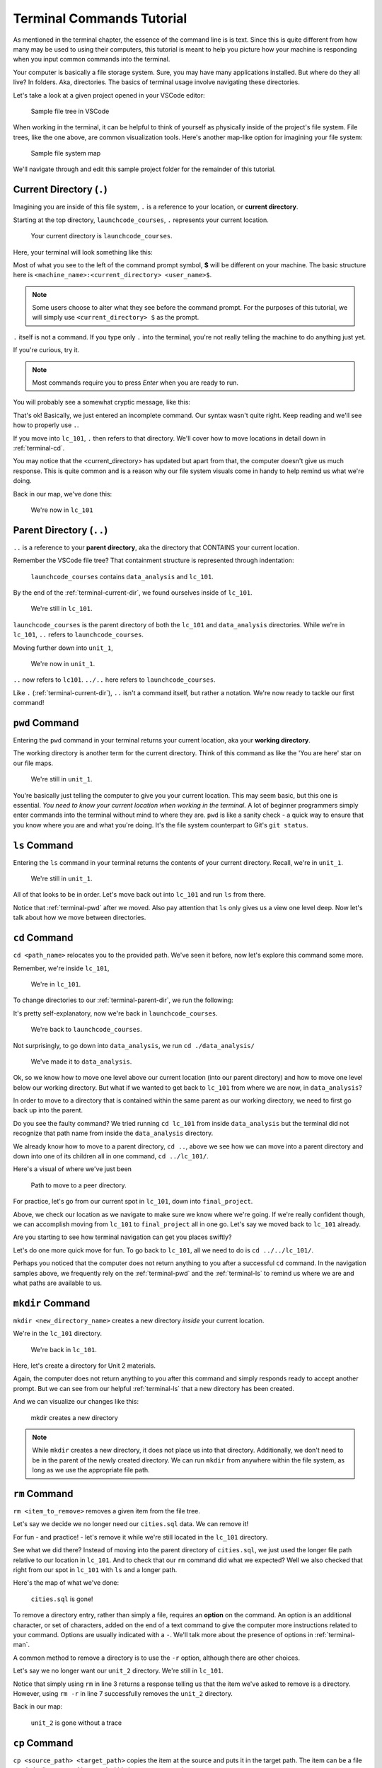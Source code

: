 .. _terminal-commands-tutorial:

Terminal Commands Tutorial
==========================

As mentioned in the terminal chapter, the essence of the command line is
is text. Since this is quite different from how many may be used to using
their computers, this tutorial is meant to help you picture how your
machine is responding when you input common commands into the terminal.

Your computer is basically a file storage system. Sure, you may have many
applications installed. But where do they all live? In folders. Aka,
directories. The basics of terminal usage involve navigating these
directories.

Let's take a look at a given project opened in your VSCode editor:

.. figure:: ./figures/init_tree.png
   :alt: File tree in VSCode

   Sample file tree in VSCode

When working in the terminal, it can be helpful to think of yourself as
physically inside of the project's file system. File trees, like the one
above, are common visualization tools. Here's another map-like option
for imagining your file system:

.. figure:: ./figures/init.png
   :alt: Sample file system map

   Sample file system map

We'll navigate through and edit this sample project folder for the
remainder of this tutorial.

.. _terminal-current-dir:

Current Directory (``.``)
-------------------------

Imagining you are inside of this file system, ``.`` is a reference
to your location, or **current directory**.

Starting at the top directory, ``launchcode_courses``, ``.`` represents
your current location.

.. figure:: ./figures/locate_launchcode_courses.png
   :alt: Inside top directory

   Your current directory is ``launchcode_courses``.

Here, your terminal will look something like this:

.. sourcecode:: bash
   :linenos:

   computer:launchcode_courses user$


Most of what you see to the left of the command prompt symbol,
**$** will be different on your machine. The basic structure here is
``<machine_name>:<current_directory> <user_name>$``.

.. note::

   Some users choose to alter what they see before the command prompt.
   For the purposes of this tutorial, we will simply use
   ``<current_directory> $`` as the prompt.


``.`` itself is not a command. If you type only ``.`` into the terminal,
you're not really telling the machine to do anything just yet.

If you're curious, try it.

.. note::

   Most commands require you to press *Enter* when you are ready to run.


You will probably see a somewhat cryptic message, like this:

.. sourcecode:: bash
   :linenos:

   launchcode_courses $ .
   bash: .: filename argument required
   .: usage: . filename [arguments]
   launchcode_courses $

That's ok! Basically, we just entered an incomplete command. Our syntax
wasn't quite right. Keep reading and we'll see how to properly use ``.``.

If you move into ``lc_101``, ``.`` then refers to that directory. We'll
cover how to move locations in detail down in :ref:`terminal-cd`.

.. sourcecode:: bash
   :linenos:

   launchcode_courses $ cd ./lc_101/
   lc_101 $

You may notice that the <current_directory> has updated but apart from
that, the computer doesn't give us much response. This is quite common
and is a reason why our file system visuals come in handy to help remind
us what we're doing.

Back in our map, we've done this:

.. figure:: ./figures/lc101_current_dir.png
   :alt: Current directory lc_101

   We're now in ``lc_101``

.. _terminal-parent-dir:

Parent Directory (``..``)
-------------------------

``..`` is a reference to your **parent directory**, aka the directory
that CONTAINS your current location.

Remember the VSCode file tree? That containment structure is represented
through indentation:

.. figure:: ./figures/init_tree.png
   :alt: File tree in VSCode

   ``launchcode_courses`` contains ``data_analysis`` and ``lc_101``.


By the end of the :ref:`terminal-current-dir`, we found ourselves inside
of ``lc_101``.

.. figure:: ./figures/lc101_current_dir.png
   :alt: Current directory lc_101

   We're still in ``lc_101``.

``launchcode_courses`` is the parent directory of both the ``lc_101`` and
``data_analysis`` directories. While we're in ``lc_101``, ``..`` refers to
``launchcode_courses``.

Moving further down into ``unit_1``,

.. sourcecode:: bash
   :linenos:

   lc_101 $ cd ./unit_1/
   unit_1 $

.. figure:: ./figures/unit1_current_dir.png
   :alt: unit_1 location

   We're now in ``unit_1``.

``..`` now refers to ``lc101``.
``../..`` here refers to ``launchcode_courses``.

Like ``.`` (:ref:`terminal-current-dir`), ``..`` isn't a command itself, but
rather a notation. We're now ready to tackle our first command!

.. _terminal-pwd:

``pwd`` Command
---------------

Entering the ``pwd`` command in your terminal returns your current
location, aka your **working directory**.

.. sourcecode:: bash
   :linenos:

   unit_1 $ pwd
   /launchcode_courses/lc_101/unit_1
   unit_1 $

The working directory is another term for the current directory. Think of this
command as like the 'You are here' star on our file maps.

.. figure:: ./figures/unit1_current_dir.png
   :alt: unit_1 location

   We're still in ``unit_1``.

You're basically just telling the computer to give you your current location.
This may seem basic, but this one is essential. *You need to know your current
location when working in the terminal.* A lot of beginner programmers simply
enter commands into the terminal without mind to where they are. ``pwd`` is
like a sanity check - a quick way to ensure that you know where you are and
what you're doing. It's the file system counterpart to Git's ``git status``.

.. _terminal-ls:

``ls`` Command
--------------

Entering the ``ls`` command in your terminal returns the contents of your
current directory. Recall, we're in ``unit_1``.

.. figure:: ./figures/unit1_current_dir.png
   :alt: unit_1 location

   We're still in ``unit_1``.

.. sourcecode:: bash
   :linenos:

   unit_1 $ pwd
   /launchcode_courses/lc_101/unit_1
   unit_1 $ ls
   about_me.html    hello_world.js  styles.css

All of that looks to be in order. Let's move back out into ``lc_101`` and run
``ls`` from there.

.. sourcecode:: bash
   :linenos:

   unit_1 $ pwd
   /launchcode_courses/lc_101/unit_1
   unit_1 $ ls
   about_me.html    hello_world.js  styles.css
   unit_1 $ cd ..
   lc_101 $ pwd
   /launchcode_courses/lc_101
   lc_101 $ ls
   unit_1
   lc_101 $

Notice that :ref:`terminal-pwd` after we moved. Also pay attention that ``ls``
only gives us a view one level deep. Now let's talk about how we move between
directories.

.. _terminal-cd:

``cd`` Command
--------------

``cd <path_name>`` relocates you to the provided path. We've seen it before,
now let's explore this command some more.

Remember, we're inside ``lc_101``,

.. figure:: ./figures/lc101_current_dir.png
   :alt: lc101 location

   We're in ``lc_101``.


To change directories to our :ref:`terminal-parent-dir`, we run the following:

.. sourcecode:: bash
   :linenos:

   lc_101 $ pwd
   /launchcode_courses/lc_101
   lc_101 $ cd ..
   launchcode_courses $ pwd
   /launchcode_courses
   launchcode_courses $

It's pretty self-explanatory, now we're back in ``launchcode_courses``.

.. figure:: ./figures/locate_launchcode_courses.png
   :alt: launchcode_courses location

   We're back to ``launchcode_courses``.

Not surprisingly, to go down into ``data_analysis``, we run
``cd ./data_analysis/``

.. sourcecode:: bash
   :linenos:

   launchcode_courses $ pwd
   /launchcode_courses
   launchcode_courses $ cd ./data_analysis/
   data_analysis $ pwd
   /launchcode_courses/data_analysis
   data_analysis $

.. figure:: ./figures/locate_data_analysis.png
   :alt: inside data_analysis

   We've made it to ``data_analysis``.

Ok, so we know how to move one level above our current location (into our
parent directory) and how to move one level below our working directory. But
what if we wanted to get back to ``lc_101`` from where we are now, in
``data_analysis``?

In order to move to a directory that is contained within the same parent as our
working directory, we need to first go back up into the parent.

.. sourcecode:: bash
   :linenos:

   data_analysis $ pwd
   /launchcode_courses/data_analysis
   data_analysis $ cd lc_101
   bash: cd: lc_101: No such file or directory
   data_analysis $ pwd
   /launchcode_courses/data_analysis
   data_analysis $ cd ../lc_101/
   lc_101 $ pwd
   /launchcode_courses/lc_101
   lc_101 $

Do you see the faulty command? We tried running ``cd lc_101`` from inside
``data_analysis`` but the terminal did not recognize that path name from inside
the ``data_analysis`` directory.

We already know how to move to a parent directory, ``cd ..``, above we see how
we can move into a parent directory and down into one of its children all in
one command, ``cd ../lc_101/``.

Here's a visual of where we've just been

.. figure:: ./figures/cd_sibling.png
   :alt: path to a peer directory

   Path to move to a peer directory.

For practice, let's go from our current spot in ``lc_101``, down into
``final_project``.

.. sourcecode:: bash
   :linenos:

   lc_101 $ pwd
   /launchcode_courses/lc_101
   lc_101 $ cd ..
   launchcode_courses $ pwd
   /launchcode_courses
   launchcode_courses $ ls
   data_analysis    lc_101
   launchcode_courses $ cd data_analysis/
   data_analysis $ ls
   cities.sql   final_project   lakes.json
   data_analysis $ cd final_project/
   final_project $ pwd
   launchcode_courses/data_analysis/final_project
   final_project $


Above, we check our location as we navigate to make sure we know where we're
going. If we're really confident though, we can accomplish moving from
``lc_101`` to ``final_project`` all in one go. Let's say we moved back to
``lc_101`` already.

.. sourcecode:: bash
   :linenos:

   lc_101 $ pwd
   /launchcode_courses/lc_101
   lc_101 $ cd ../data_analysis/final_project/
   final_project $ pwd
   launchcode_courses/data_analysis/final_project
   final_project $

Are you starting to see how terminal navigation can get you places
swiftly?

Let's do one more quick move for fun. To go back to ``lc_101``,
all we need to do is ``cd ../../lc_101/``.

.. sourcecode:: bash
   :linenos:

   final_project $ pwd
   launchcode_courses/data_analysis/final_project
   final_project $ cd ../../lc_101/
   lc_101 $ pwd
   launchcode_courses/lc_101
   lc_101 $

Perhaps you noticed that the computer does not return anything to you after a
successful ``cd`` command. In the navigation samples above, we frequently rely
on the  :ref:`terminal-pwd` and the :ref:`terminal-ls` to remind us where we
are and what paths are available to us.

.. _terminal-mkdir:

``mkdir`` Command
-----------------

``mkdir <new_directory_name>`` creates a new directory *inside* your current
location.

We're in the ``lc_101`` directory.

.. figure:: ./figures/lc101_current_dir.png
   :alt: lc_101 location

   We're back in ``lc_101``.

Here, let's create a directory for Unit 2 materials.

.. sourcecode:: bash
   :linenos:

   lc_101 $ pwd
   launchcode_courses/lc_101
   lc_101 $ ls
   unit_1
   lc_101 $ mkdir unit_2
   lc_101 $ ls
   unit_1   unit_2
   lc_101 $

Again, the computer does not return anything to you after this command and
simply responds ready to accept another prompt. But we can see from our helpful
:ref:`terminal-ls` that a new directory has been created.

And we can visualize our changes like this:

.. figure:: ./figures/new_unit2.png
   :alt: Sample file tree with a new directory

   mkdir creates a new directory

.. note::

   While ``mkdir`` creates a new directory, it does not place us into that directory.
   Additionally, we don't need to be in the parent of the newly created directory.
   We can run ``mkdir`` from anywhere within the file system, as long as we use the
   appropriate file path.


.. _terminal-rm:

``rm`` Command
--------------

``rm <item_to_remove>`` removes a given item from the file tree.

Let's say we decide we no longer need our ``cities.sql`` data. We can remove
it!

For fun - and practice! - let's remove it while we're still located in the
``lc_101`` directory.

.. sourcecode:: bash
   :linenos:

   lc_101 $ pwd
   launchcode_courses/lc_101
   lc_101 $ rm ../data_analysis/cities.sql
   lc_101 $ pwd
   launchcode_courses/lc_101
   lc_101 $ ls ../data_analysis/
   final_project    lakes.json
   lc_101 $

See what we did there? Instead of moving into the parent directory of
``cities.sql``, we just used the longer file path relative to our location in
``lc_101``. And to check that our ``rm`` command did what we expected? Well we
also checked that right from  our spot in ``lc_101`` with ``ls`` and a longer
path.

Here's the map of what we've done:

.. figure:: ./figures/rm_cities.png
   :alt: Removing cities.sql from the tree

   ``cities.sql`` is gone!

To remove a directory entry, rather than simply a file, requires an **option**
on the command. An option is an additional character, or set of characters,
added on the end of a text command to give the computer more instructions
related to your command. Options are usually indicated with a ``-``. We'll talk
more about the presence of options in :ref:`terminal-man`.

A common method to remove a directory is to use the ``-r`` option, although
there are other choices.

Let's say we no longer want our ``unit_2`` directory. We're still in
``lc_101``.

.. sourcecode:: bash
   :linenos:

   lc_101 $ ls
   unit_1   unit_2
   lc_101 $ rm unit_2
   rm: unit_2: is a directory
   lc_101 $ ls
   unit_1   unit_2
   lc_101 $ rm -r unit_2
   lc_101 $ ls
   unit_1
   lc_101 $


Notice that simply using ``rm`` in line 3 returns a response telling us that
the item we've asked to remove is a directory. However, using ``rm -r`` in line
7 successfully removes the ``unit_2`` directory.

Back in our map:

.. figure:: ./figures/rm_unit2.png
   :alt: Sample file tree with a directory removed

   ``unit_2`` is gone without a trace

.. _terminal-cp:

``cp`` Command
--------------

``cp <source_path> <target_path>`` copies the item at the source and puts it in
the target path. The item can be a file or whole directory and is named within
its own source path.

Take our sample file tree above. We're still in ``lc_101`` and say we want to
copy our ``lakes.json`` file and place that copy inside the ``final_project``
directory.

.. sourcecode:: bash
   :linenos:

   lc_101 $ pwd
   launchcode_courses/lc_101
   lc_101 $ cd ../data_analysis/
   data_analysis $ pwd
   launchcode_courses/data_analysis
   data_analysis $ ls
   final_project    lakes.json
   data_analysis $ cp ./lakes.json ./final_project/
   data_analysis $ ls
   final_project    lakes.json
   data_analysis $ ls ./final_project/
   lakes.json
   data_analysis $

We didn't need to ``cd`` into ``data_analysis`` but since we are dealing with a
file contained within it, it made sense to do so. Once we ran our ``cp``
command, we checked the contents of both ``data_analysis`` and
``data_analysis/final_project`` to verify the copy was made.

And of course, now there are two ``lakes.json``.

.. figure:: ./figures/cp_lakes.png
   :alt: Copy of lakes.json

   ``lakes.json`` double take

We can think of ``cp`` as basically copy *and* paste, since the target path is
included in the command.

.. _terminal-mv:

``mv`` Command
--------------

``mv <item_to_move> <target_path>`` moves an item to the provided target path.
The item being moved can be a single file or a whole directory. When referring
to the item being moved, its source path is required, just like the
:ref:`terminal-cp`.

Still in ``data_analysis``, lets move ``data_analysis/lakes.json`` into
``lc_101``.

.. sourcecode:: bash
   :linenos:

   data_analysis $ mv ./lakes.json ../lc_101/
   data_analysis $ pwd
   launchcode_courses/data_analysis
   data_analysis $ ls
   final_project
   data_analysis $ ls ../lc_101/
   lakes.json   unit_1
   data_analysis $

As usual, we use ``ls`` to verify our results. Now our map looks like the
following:

.. figure:: ./figures/mv_lakes.png
   :alt: Moving lakes.json to lc101

   ``mv`` moves one of the ``lakes.json``.

.. _terminal-touch:

``touch`` Command
-----------------

``touch <new_file_name>`` creates a new file.

Back in ``data_analysis``, lets add a new ``cafes.json`` file to our directory.

.. sourcecode:: bash
   :linenos:

   data_analysis $ pwd
   launchcode_courses/data_analysis
   data_analysis $ ls
   final_project
   data_analysis $ touch cafes.json
   data_analysis $ ls
   cafes.json    final_project
   data_analysis $

Here's what that gives us:

.. figure:: ./figures/touch_cafes.png
   :alt: A new file

   ``touch`` adds a file

.. _terminal-clear:

``clear`` Command
-----------------

``clear`` wipes your terminal window of any previously run commands
and outputs in case you need a clean screen to think straight.

You probably won't encounter a scenario where you *need* to clear your
terminal, but it can be a nice command to know if you're a minimalist.

There's no change to our file map to show when this command is run. And in the
terminal window, as soon as enter is hit, the command results in what looks
like a new window.

.. sourcecode:: bash
   :linenos:

   data_analysis $

.. _terminal-man:

``man`` Command
---------------

``man`` is your best friend. Running ``man <command>`` gives you a manual
entry of what that command does, what options it takes, and more
documentation than you could ever need. It's so thorough, it makes this
guide blush. Any command you think you may need, but you're not sure how
to use it, or maybe you want to do something specific and are wondering if
there's a specialized option for it, use ``man`` to get more info!

Practice looking up some of the commands you know; maybe you'll learn a
new option or two!

Some other terminal stuff you should know when using the manual:

#. Scrolling: Some entries are very long! They will probably need to be
   scrolled through. You'll know there's more to read if you see ``:`` at the
   bottom of your terminal window. You can use your keyboard's arrow keys to
   navigate the entry. If you reach the bottom of the entry,
   you'll see a line that reads ``END``.

#. Exiting: Once you're finished reading, you'll need to exit the manual page
   using the :ref:`terminal-q` command.

.. _terminal-exiting-programs:

Exiting Programs
----------------

.. _terminal-ctrlc:

``ctrl + c`` Details
^^^^^^^^^^^^^^^^^^^^

*ctrl + c* can be used to exit a running program.

Some programs take different commands to exit. *ctrl + c* is sometimes the
command to quit a running program and other times used to prompt the running
program for an different exit command.

.. _terminal-q:

``q``
^^^^^

``q`` is another command for exiting a running program. Notably, it is needed
to exit the :ref:`terminal-man` pages.
